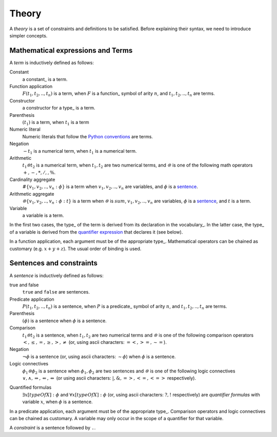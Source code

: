 Theory
------

A *theory* is a set of constraints and definitions to be satisfied.
Before explaining their syntax, we need to introduce simpler concepts. 

.. _term:

Mathematical expressions and Terms
++++++++++++++++++++++++++++++++++

A *term* is inductively defined as follows:

Constant
    a constant_ is a term.

Function application
    :math:`F(t_1, t_2,.., t_n)` is a term, when :math:`F` is a function_ symbol of arity :math:`n`, and :math:`t_1, t_2,.., t_n` are terms.

Constructor
    a constructor for a type_ is a term.

Parenthesis
    :math:`(t_1)` is a term, when :math:`t_1` is a term

Numeric literal
    Numeric literals that follow the `Python conventions <https://docs.python.org/3/reference/lexical_analysis.html#numeric-literals>`_ are terms.

Negation
    :math:`- t_1` is a numerical term, when :math:`t_1` is a numerical term.

Arithmetic
    :math:`t_1 ꕕ t_2` is a numerical term, when :math:`t_1, t_2` are two numerical terms, and :math:`ꕕ` is one of the following math operators :math:`+, -, *, /, \hat{}, \%`.

Cardinality aggregate
    :math:`\#\{v_1, v_2,.., v_n: \phi\}` is a term when :math:`v_1, v_2,.., v_n` are variables, and :math:`\phi` is a sentence_.

Arithmetic aggregate
    :math:`ꕕ\{v_1, v_2,.., v_n: \phi : t\}` is a term when :math:`ꕕ` is :math:`sum`, :math:`v_1, v_2,.., v_n` are variables, :math:`\phi` is a sentence_, and :math:`t` is a term.

Variable
    a variable is a term.

In the first two cases, the type_ of the term is derived from its declaration in the vocabulary_.
In the latter case, the type_ of a variable is derived from the `quantifier expression`_ that declares it (see below).  

In a function application, each argument must be of the appropriate type_.  
Mathematical operators can be chained as customary (e.g. :math:`x+y+z`).
The usual order of binding is used.

.. _sentence:
.. _constraint:

Sentences and constraints
+++++++++++++++++++++++++

A *sentence* is inductively defined as follows:

true and false
    ``true`` and ``false`` are sentences.

Predicate application
    :math:`P(t_1, t_2,.., t_n)` is a sentence, when :math:`P` is a predicate_ symbol of arity :math:`n`, and :math:`t_1, t_2,.., t_n` are terms.
    
Parenthesis
    :math:`(\phi)` is a sentence when :math:`\phi` is a sentence.
    
Comparison
    :math:`t_1 ꕕ t_2` is a sentence, when :math:`t_1, t_2` are two numerical terms and :math:`ꕕ` is one of the following comparison operators :math:`<, ≤, =, ≥, >, ≠` (or,  using ascii characters: :math:`=<, >=, \sim=`).

Negation
    :math:`\lnot \phi` is a sentence (or,  using ascii characters: :math:`\sim \phi`) when :math:`\phi` is a sentence.

Logic connectives
    :math:`\phi_1 ꕕ \phi_2` is a sentence when :math:`\phi_1, \phi_2` are two sentences and :math:`ꕕ` is one of the following logic connectives :math:`\lor, \land, \Rightarrow, \Leftarrow, \Leftrightarrow` (or using ascii characters: :math:`|, \&, =>, <=, <=>` respectively).

.. _quantifier expression:

Quantified formulas
    :math:`\exists x[typeOfX]: \phi` and :math:`\forall x[typeOfX]: \phi`  (or, using ascii characters: :math:`?, !` respectively) are *quantifier formulas* with variable :math:`x`, when :math:`\phi` is a sentence.

In a predicate application, each argument must be of the appropriate type_.
Comparison operators and logic connectives can be chained as customary.
A variable may only occur in the scope of a quantifier for that variable.

A *constraint* is a sentence followed by ``.``.